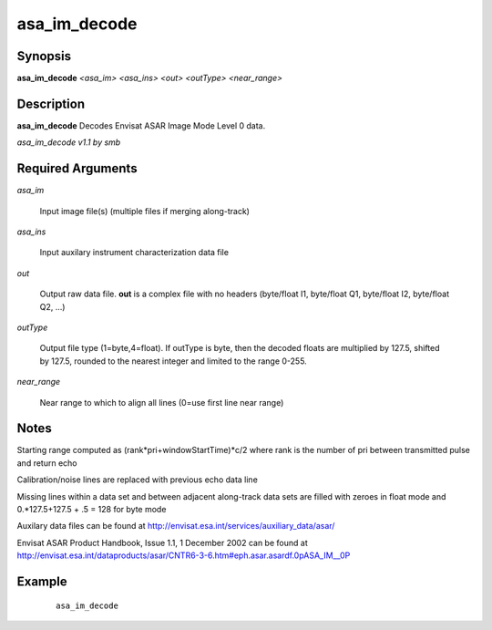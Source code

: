 .. index:: ! asa_im_decode

*************
asa_im_decode
*************

Synopsis
--------
**asa_im_decode** *<asa_im> <asa_ins> <out> <outType> <near_range>*                


Description
-----------
**asa_im_decode** Decodes Envisat ASAR Image Mode Level 0 data.              

*asa_im_decode v1.1 by smb* 


Required Arguments
------------------

*asa_im*      

	Input image file(s) (multiple files if merging along-track)

*asa_ins*     

	Input auxilary instrument characterization data file

*out*         

	Output raw data file. **out** is a complex file with no headers (byte/float I1, byte/float Q1, byte/float I2, byte/float Q2, ...)

*outType*     

	Output file type (1=byte,4=float). If outType is byte, then the decoded floats are multiplied by 127.5, shifted by 127.5, rounded to the nearest integer and limited to the range 0-255.

*near_range*  

	Near range to which to align all lines (0=use first line near range)

Notes
-----

Starting range computed as (rank*pri+windowStartTime)*c/2 where rank is the number of pri between transmitted pulse and return echo

Calibration/noise lines are replaced with previous echo data line

Missing lines within a data set and between adjacent along-track data sets are filled with zeroes in float mode and 0.*127.5+127.5 + .5 = 128 for byte mode

Auxilary data files can be found at http://envisat.esa.int/services/auxiliary_data/asar/

Envisat ASAR Product Handbook, Issue 1.1, 1 December 2002 can be found at http://envisat.esa.int/dataproducts/asar/CNTR6-3-6.htm#eph.asar.asardf.0pASA_IM__0P


Example
-------
 ::

    asa_im_decode


